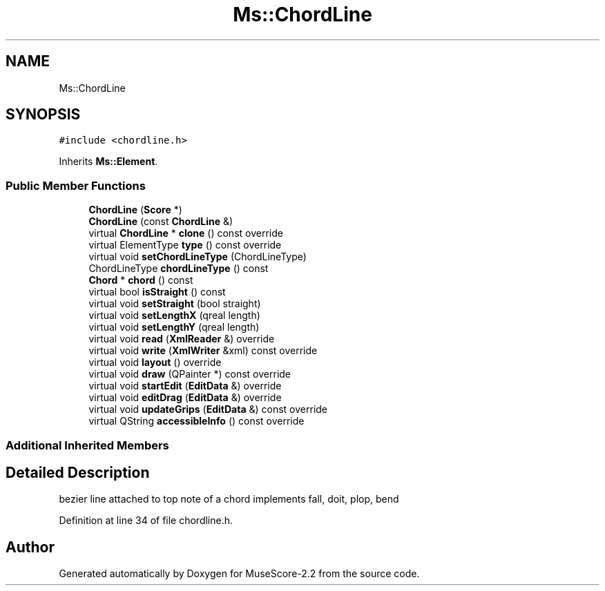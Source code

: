 .TH "Ms::ChordLine" 3 "Mon Jun 5 2017" "MuseScore-2.2" \" -*- nroff -*-
.ad l
.nh
.SH NAME
Ms::ChordLine
.SH SYNOPSIS
.br
.PP
.PP
\fC#include <chordline\&.h>\fP
.PP
Inherits \fBMs::Element\fP\&.
.SS "Public Member Functions"

.in +1c
.ti -1c
.RI "\fBChordLine\fP (\fBScore\fP *)"
.br
.ti -1c
.RI "\fBChordLine\fP (const \fBChordLine\fP &)"
.br
.ti -1c
.RI "virtual \fBChordLine\fP * \fBclone\fP () const override"
.br
.ti -1c
.RI "virtual ElementType \fBtype\fP () const override"
.br
.ti -1c
.RI "virtual void \fBsetChordLineType\fP (ChordLineType)"
.br
.ti -1c
.RI "ChordLineType \fBchordLineType\fP () const"
.br
.ti -1c
.RI "\fBChord\fP * \fBchord\fP () const"
.br
.ti -1c
.RI "virtual bool \fBisStraight\fP () const"
.br
.ti -1c
.RI "virtual void \fBsetStraight\fP (bool straight)"
.br
.ti -1c
.RI "virtual void \fBsetLengthX\fP (qreal length)"
.br
.ti -1c
.RI "virtual void \fBsetLengthY\fP (qreal length)"
.br
.ti -1c
.RI "virtual void \fBread\fP (\fBXmlReader\fP &) override"
.br
.ti -1c
.RI "virtual void \fBwrite\fP (\fBXmlWriter\fP &xml) const override"
.br
.ti -1c
.RI "virtual void \fBlayout\fP () override"
.br
.ti -1c
.RI "virtual void \fBdraw\fP (QPainter *) const override"
.br
.ti -1c
.RI "virtual void \fBstartEdit\fP (\fBEditData\fP &) override"
.br
.ti -1c
.RI "virtual void \fBeditDrag\fP (\fBEditData\fP &) override"
.br
.ti -1c
.RI "virtual void \fBupdateGrips\fP (\fBEditData\fP &) const override"
.br
.ti -1c
.RI "virtual QString \fBaccessibleInfo\fP () const override"
.br
.in -1c
.SS "Additional Inherited Members"
.SH "Detailed Description"
.PP 
bezier line attached to top note of a chord implements fall, doit, plop, bend 
.PP
Definition at line 34 of file chordline\&.h\&.

.SH "Author"
.PP 
Generated automatically by Doxygen for MuseScore-2\&.2 from the source code\&.
